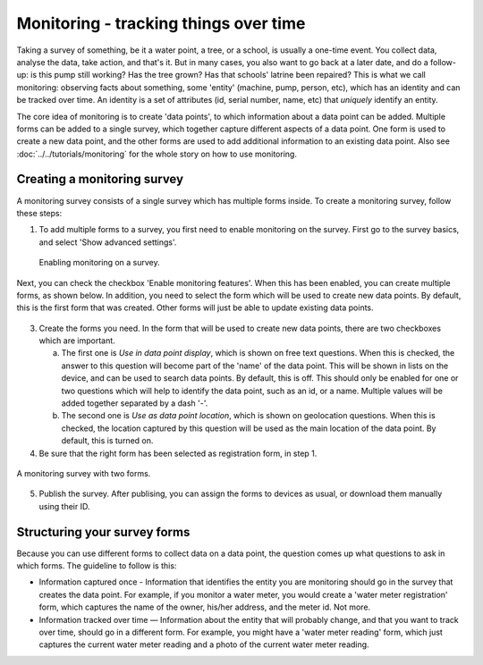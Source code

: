 Monitoring - tracking things over time
--------------------------------------

Taking a survey of something, be it a water point, a tree, or a school, is usually a one-time event. You collect data, analyse the data, take action, and that's it. But in many cases, you also want to go back at a later date, and do a follow-up: is this pump still working? Has the tree grown? Has that schools' latrine been repaired? This is what we call monitoring: observing facts about something, some 'entity' (machine, pump, person, etc), which has an identity and can be tracked over time. An identity is a set of attributes (id, serial number, name, etc) that *uniquely* identify an entity. 

The core idea of monitoring is to create 'data points', to which information about a data point can be added. Multiple forms can be added to a single survey, which together capture different aspects of a data point. One form is used to create a new data point, and the other forms are used to add additional information to an existing data point. Also see :doc:`../../tutorials/monitoring` for the whole story on how to use monitoring.

Creating a monitoring survey
++++++++++++++++++++++++++++++
A monitoring survey consists of a single survey which has multiple forms inside. To create a monitoring survey, follow these steps:

1. To add multiple forms to a survey, you first need to enable monitoring on the survey. First go to the survey basics, and select 'Show advanced settings'.

 .. figure:: ../img/2-show_advanced.png
   :width: 200 px
   :alt: image of dashboard
   :align: center 

 .. figure:: ../img/2-survey_enable_monitor.png
   :width: 200 px
   :alt: image of dashboard
   :align: center 

   Enabling monitoring on a survey.

Next, you can check the checkbox 'Enable monitoring features'. When this has been enabled, you can create multiple forms, as shown below. In addition, you need to select the form which will be used to create new data points. By default, this is the first form that was created. Other forms will just be able to update existing data points.

 .. figure:: ../img/2-extra_form.png
   :width: 750 px
   :alt: image of dashboard
   :align: center 

3. Create the forms you need. In the form that will be used to create new data points, there are two checkboxes which are important. 
   
   a. The first one is *Use in data point display*, which is shown on free text questions. When this is checked, the answer to this question will become part of the 'name' of the data point. This will be shown in lists on the device, and can be used to search data points. By default, this is off. This should only be enabled for one or two questions which will help to identify the data point, such as an id, or a name. Multiple values will be added together separated by a dash '-'.
   
   b. The second one is *Use as data point location*, which is shown on geolocation questions. When this is checked, the location captured by this question will be used as the main location of the data point. By default, this is turned on.

4. Be sure that the right form has been selected as registration form, in step 1.

.. figure:: ../img/2-survey_monitoring_2.png
   :width: 750 px
   :alt: image of dashboard
   :align: center 

   A monitoring survey with two forms.


5. Publish the survey. After publising, you can assign the forms to devices as usual, or download them manually using their ID.

.. container:: clearer

    .. image:: /img/spacer.png

Structuring your survey forms
++++++++++++++++++++++++++++++
Because you can use different forms to collect data on a data point, the question comes up what questions to ask in which forms. The guideline to follow is this:

* Information captured once - Information that identifies the entity you are monitoring should go in the survey that creates the data point. For example, if you monitor a water meter, you would create a 'water meter registration' form, which captures the name of the owner, his/her address, and the meter id. Not more.

* Information tracked over time — Information about the entity that will probably change, and that you want to track over time, should go in a different form. For example, you might have a 'water meter reading' form, which just captures the current water meter reading and a photo of the current water meter reading.  